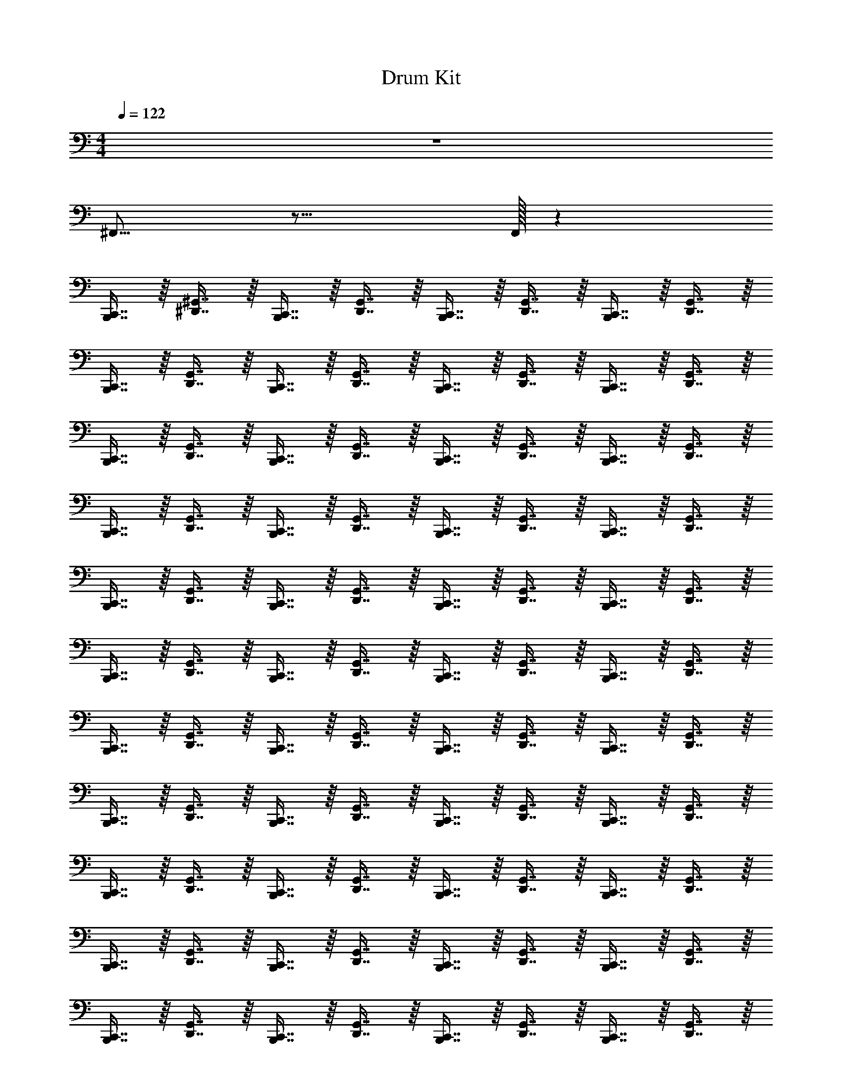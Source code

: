 X: 1
T: Drum Kit
L: 1/4
M: 4/4
Q: 1/4=122
Z: ABC Generated by Starbound Composer v0.8.6
K: C
z4 
^F,,15/16 z17/16 F,,/32 z2623/32 
[B,,,7/16C,,7/16] z/16 [^G,,7/16^D,,7/16] z/16 [B,,,7/16C,,7/16] z/16 [D,,7/16G,,7/16] z/16 [C,,7/16B,,,7/16] z/16 [G,,7/16D,,7/16] z/16 [B,,,7/16C,,7/16] z/16 [D,,7/16G,,7/16] z/16 
[B,,,7/16C,,7/16] z/16 [G,,7/16D,,7/16] z/16 [B,,,7/16C,,7/16] z/16 [G,,7/16D,,7/16] z/16 [B,,,7/16C,,7/16] z/16 [D,,7/16G,,7/16] z/16 [C,,7/16B,,,7/16] z/16 [D,,7/16G,,7/16] z/16 
[C,,7/16B,,,7/16] z/16 [D,,7/16G,,7/16] z/16 [C,,7/16B,,,7/16] z/16 [G,,7/16D,,7/16] z/16 [C,,7/16B,,,7/16] z/16 [G,,7/16D,,7/16] z/16 [B,,,7/16C,,7/16] z/16 [D,,7/16G,,7/16] z/16 
[C,,7/16B,,,7/16] z/16 [D,,7/16G,,7/16] z/16 [B,,,7/16C,,7/16] z/16 [G,,7/16D,,7/16] z/16 [B,,,7/16C,,7/16] z/16 [G,,7/16D,,7/16] z/16 [C,,7/16B,,,7/16] z/16 [G,,7/16D,,7/16] z/16 
[C,,7/16B,,,7/16] z/16 [D,,7/16G,,7/16] z/16 [B,,,7/16C,,7/16] z/16 [D,,7/16G,,7/16] z/16 [C,,7/16B,,,7/16] z/16 [D,,7/16G,,7/16] z/16 [B,,,7/16C,,7/16] z/16 [D,,7/16G,,7/16] z/16 
[C,,7/16B,,,7/16] z/16 [D,,7/16G,,7/16] z/16 [B,,,7/16C,,7/16] z/16 [D,,7/16G,,7/16] z/16 [C,,7/16B,,,7/16] z/16 [D,,7/16G,,7/16] z/16 [C,,7/16B,,,7/16] z/16 [D,,7/16G,,7/16] z/16 
[B,,,7/16C,,7/16] z/16 [G,,7/16D,,7/16] z/16 [C,,7/16B,,,7/16] z/16 [G,,7/16D,,7/16] z/16 [B,,,7/16C,,7/16] z/16 [G,,7/16D,,7/16] z/16 [C,,7/16B,,,7/16] z/16 [G,,7/16D,,7/16] z/16 
[B,,,7/16C,,7/16] z/16 [G,,7/16D,,7/16] z/16 [C,,7/16B,,,7/16] z/16 [G,,7/16D,,7/16] z/16 [B,,,7/16C,,7/16] z/16 [G,,7/16D,,7/16] z/16 [C,,7/16B,,,7/16] z/16 [D,,7/16G,,7/16] z/16 
[B,,,7/16C,,7/16] z/16 [G,,7/16D,,7/16] z/16 [C,,7/16B,,,7/16] z/16 [G,,7/16D,,7/16] z/16 [B,,,7/16C,,7/16] z/16 [G,,7/16D,,7/16] z/16 [C,,7/16B,,,7/16] z/16 [G,,7/16D,,7/16] z/16 
[C,,7/16B,,,7/16] z/16 [D,,7/16G,,7/16] z/16 [B,,,7/16C,,7/16] z/16 [D,,7/16G,,7/16] z/16 [C,,7/16B,,,7/16] z/16 [D,,7/16G,,7/16] z/16 [C,,7/16B,,,7/16] z/16 [G,,7/16D,,7/16] z/16 
[B,,,7/16C,,7/16] z/16 [D,,7/16G,,7/16] z/16 [C,,7/16B,,,7/16] z/16 [D,,7/16G,,7/16] z/16 [B,,,7/16C,,7/16] z/16 [D,,7/16G,,7/16] z/16 [C,,7/16B,,,7/16] z/16 [D,,7/16G,,7/16] z/16 
[B,,,7/16C,,7/16] z/16 [D,,7/16G,,7/16] z/16 [B,,,7/16C,,7/16] z/16 [G,,7/16D,,7/16] z/16 [C,,7/16B,,,7/16] z/16 [G,,7/16D,,7/16] z/16 [B,,,7/16C,,7/16] z/16 [D,,7/16G,,7/16] z/16 
[C,,7/16B,,,7/16] z/16 [G,,7/16D,,7/16] z/16 [B,,,7/16C,,7/16] z/16 [G,,7/16D,,7/16] z/16 [C,,7/16B,,,7/16] z/16 [G,,7/16D,,7/16] z/16 [B,,,7/16C,,7/16] z/16 [G,,7/16D,,7/16] z/16 
[C,,7/16B,,,7/16] z/16 [G,,7/16D,,7/16] z/16 [B,,,7/16C,,7/16] z/16 [G,,7/16D,,7/16] z/16 [C,,7/16B,,,7/16] z/16 [G,,7/16D,,7/16] z/16 [C,,7/16B,,,7/16] z/16 [D,,7/16G,,7/16] z/16 
[C,,7/16B,,,7/16] z/16 [G,,7/16D,,7/16] z/16 [B,,,7/16C,,7/16] z/16 [G,,7/16D,,7/16] z/16 [C,,7/16B,,,7/16] z/16 [G,,7/16D,,7/16] z/16 [B,,,7/16C,,7/16] z/16 [G,,7/16D,,7/16] z65/16 
[^C,5/E,5/G,5/A,5/] z59/ 
[C,,7/16B,,,7/16^D,,,/] z/16 [G,,7/16D,,7/16] z/16 [C,,7/16B,,,7/16D,,,/] z/16 [G,,7/16D,,7/16] z/16 [C,,7/16B,,,7/16D,,,/] z/16 [G,,7/16D,,7/16] z/16 [C,,7/16B,,,7/16D,,,/] z/16 [G,,7/16D,,7/16] z/16 
[B,,,7/16C,,7/16D,,,15/32] z/16 [D,,7/16G,,7/16] z/16 [C,,7/16B,,,7/16D,,,15/32] z/16 [D,,7/16G,,7/16] z/16 [C,,7/16B,,,7/16D,,,15/32] z/16 [G,,7/16D,,7/16] z/16 [B,,,7/16C,,7/16D,,,15/32] z/16 [D,,7/16G,,7/16] z/16 
[B,,,7/16C,,7/16D,,,15/32] z/16 [G,,7/16D,,7/16] z/16 [B,,,7/16C,,7/16D,,,15/32] z/16 [G,,7/16D,,7/16] z/16 [C,,7/16B,,,7/16D,,,15/32] z/16 [D,,7/16G,,7/16] z/16 [C,,7/16B,,,7/16D,,,15/32] z/16 [G,,7/16D,,7/16] z/16 
[C,,7/16B,,,7/16D,,,15/32] z/16 [G,,7/16D,,7/16] z/16 [C,,7/16B,,,7/16D,,,15/32] z/16 [D,,7/16G,,7/16] z/16 [C,,7/16B,,,7/16D,,,15/32] z/16 [D,,7/16G,,7/16] z/16 [C,,7/16B,,,7/16D,,,15/32] z/16 [D,,7/16G,,7/16] z/16 
[C,,7/16B,,,7/16D,,,15/32] z/16 [G,,7/16D,,7/16] z/16 [C,,7/16B,,,7/16D,,,15/32] z/16 [G,,7/16D,,7/16] z/16 [B,,,7/16C,,7/16D,,,15/32] z/16 [G,,7/16D,,7/16] z/16 [B,,,7/16C,,7/16D,,,15/32] z/16 [G,,7/16D,,7/16] z/16 
[C,,7/16B,,,7/16D,,,15/32] z/16 [G,,7/16D,,7/16] z/16 [C,,7/16B,,,7/16D,,,15/32] z/16 [G,,7/16D,,7/16] z/16 [B,,,7/16C,,7/16D,,,15/32] z/16 [G,,7/16D,,7/16] z/16 [B,,,7/16C,,7/16D,,,15/32] z/16 [D,,7/16G,,7/16] z/16 
[B,,,7/16C,,7/16D,,,15/32] z/16 [G,,7/16D,,7/16] z/16 [B,,,7/16C,,7/16D,,,15/32] z/16 [G,,7/16D,,7/16] z/16 [C,,7/16B,,,7/16D,,,15/32] z/16 [G,,7/16D,,7/16] z/16 [C,,7/16B,,,7/16D,,,15/32] z/16 [D,,7/16G,,7/16] z/16 
[B,,,7/16C,,7/16D,,,15/32] z/16 [D,,7/16G,,7/16] z/16 [B,,,7/16C,,7/16D,,,15/32] z/16 [D,,7/16G,,7/16] z/16 [C,,7/16B,,,7/16D,,,15/32] z/16 [G,,7/16D,,7/16] z/16 [B,,,7/16C,,7/16D,,,15/32] z/16 [G,,7/16D,,7/16] z/16 
[C,,7/16B,,,7/16D,,,15/32C,4E,4G,4A,4] z/16 [D,,7/16G,,7/16] z/16 [C,,7/16B,,,7/16D,,,15/32] z/16 [G,,7/16D,,7/16] z/16 [C,,7/16B,,,7/16D,,,15/32] z/16 [D,,7/16G,,7/16] z/16 [B,,,7/16C,,7/16D,,,15/32] z/16 [D,,7/16G,,7/16] z/16 
[C,,7/16B,,,7/16D,,,15/32] z/16 [G,,7/16D,,7/16] z/16 [C,,7/16B,,,7/16D,,,15/32] z/16 [D,,7/16G,,7/16] z/16 [C,,7/16B,,,7/16D,,,15/32] z/16 [G,,7/16D,,7/16] z/16 [B,,,7/16C,,7/16D,,,15/32] z/16 [D,,7/16G,,7/16] z/16 
[B,,,7/16C,,7/16D,,,15/32] z/16 [G,,7/16D,,7/16] z/16 [B,,,7/16C,,7/16D,,,15/32] z/16 [G,,7/16D,,7/16] z/16 [C,,7/16B,,,7/16D,,,15/32] z/16 [G,,7/16D,,7/16] z/16 [C,,7/16B,,,7/16D,,,15/32] z/16 [G,,7/16D,,7/16] z/16 
[B,,,7/16C,,7/16D,,,15/32] z/16 [G,,7/16D,,7/16] z/16 [C,,7/16B,,,7/16D,,,15/32] z/16 [D,,7/16G,,7/16] z/16 [B,,,7/16C,,7/16D,,,15/32] z/16 [D,,7/16G,,7/16] z/16 [C,,7/16B,,,7/16D,,,15/32] z/16 [D,,7/16G,,7/16] z/16 
[C,,7/16B,,,7/16D,,,15/32] z/16 [G,,7/16D,,7/16] z/16 [C,,7/16B,,,7/16D,,,15/32] z/16 [G,,7/16D,,7/16] z/16 [B,,,7/16C,,7/16D,,,15/32] z/16 [G,,7/16D,,7/16] z/16 [B,,,7/16C,,7/16D,,,15/32] z/16 [D,,7/16G,,7/16] z/16 
[B,,,7/16C,,7/16D,,,15/32] z/16 [D,,7/16G,,7/16] z/16 [B,,,7/16C,,7/16D,,,15/32] z/16 [D,,7/16G,,7/16] z/16 [B,,,7/16C,,7/16D,,,15/32] z/16 [D,,7/16G,,7/16] z/16 [C,,7/16B,,,7/16D,,,15/32] z/16 [G,,7/16D,,7/16] z/16 
[C,,7/16B,,,7/16D,,,15/32] z/16 [D,,7/16G,,7/16] z/16 [C,,7/16B,,,7/16D,,,15/32] z/16 [D,,7/16G,,7/16] z/16 [B,,,7/16C,,7/16D,,,15/32] z/16 [D,,7/16G,,7/16] z/16 [B,,,7/16C,,7/16D,,,15/32] z/16 [G,,7/16D,,7/16] z1089/16 
[B,,,7/16C,,7/16] z/16 [G,,7/16D,,7/16] z/16 [B,,,7/16C,,7/16] z/16 [D,,7/16G,,7/16] z/16 [C,,7/16B,,,7/16] z/16 [G,,7/16D,,7/16] z/16 [B,,,7/16C,,7/16] z/16 [D,,7/16G,,7/16] z/16 
[B,,,7/16C,,7/16] z/16 [G,,7/16D,,7/16] z/16 [B,,,7/16C,,7/16] z/16 [G,,7/16D,,7/16] z/16 [B,,,7/16C,,7/16] z/16 [D,,7/16G,,7/16] z/16 [C,,7/16B,,,7/16] z/16 [D,,7/16G,,7/16] z/16 
[C,,7/16B,,,7/16] z/16 [D,,7/16G,,7/16] z/16 [C,,7/16B,,,7/16] z/16 [G,,7/16D,,7/16] z/16 [C,,7/16B,,,7/16] z/16 [G,,7/16D,,7/16] z/16 [B,,,7/16C,,7/16] z/16 [D,,7/16G,,7/16] z/16 
[C,,7/16B,,,7/16] z/16 [D,,7/16G,,7/16] z/16 [B,,,7/16C,,7/16] z/16 [G,,7/16D,,7/16] z/16 [B,,,7/16C,,7/16] z/16 [G,,7/16D,,7/16] z/16 [C,,7/16B,,,7/16] z/16 [G,,7/16D,,7/16] z/16 
[C,,7/16B,,,7/16] z/16 [D,,7/16G,,7/16] z/16 [B,,,7/16C,,7/16] z/16 [D,,7/16G,,7/16] z/16 [C,,7/16B,,,7/16] z/16 [D,,7/16G,,7/16] z/16 [B,,,7/16C,,7/16] z/16 [D,,7/16G,,7/16] z/16 
[C,,7/16B,,,7/16] z/16 [D,,7/16G,,7/16] z/16 [B,,,7/16C,,7/16] z/16 [D,,7/16G,,7/16] z/16 [C,,7/16B,,,7/16] z/16 [D,,7/16G,,7/16] z/16 [C,,7/16B,,,7/16] z/16 [D,,7/16G,,7/16] z/16 
[B,,,7/16C,,7/16] z/16 [G,,7/16D,,7/16] z/16 [C,,7/16B,,,7/16] z/16 [G,,7/16D,,7/16] z/16 [B,,,7/16C,,7/16] z/16 [G,,7/16D,,7/16] z/16 [C,,7/16B,,,7/16] z/16 [G,,7/16D,,7/16] z/16 
[B,,,7/16C,,7/16] z/16 [G,,7/16D,,7/16] z/16 [C,,7/16B,,,7/16] z/16 [G,,7/16D,,7/16] z/16 [B,,,7/16C,,7/16] z/16 [G,,7/16D,,7/16] z/16 [C,,7/16B,,,7/16] z/16 [D,,7/16G,,7/16] z/16 
[B,,,7/16C,,7/16] z/16 [G,,7/16D,,7/16] z/16 [C,,7/16B,,,7/16] z/16 [G,,7/16D,,7/16] z/16 [B,,,7/16C,,7/16] z/16 [G,,7/16D,,7/16] z/16 [C,,7/16B,,,7/16] z/16 [G,,7/16D,,7/16] z/16 
[C,,7/16B,,,7/16] z/16 [D,,7/16G,,7/16] z/16 [B,,,7/16C,,7/16] z/16 [D,,7/16G,,7/16] z/16 [C,,7/16B,,,7/16] z/16 [D,,7/16G,,7/16] z/16 [C,,7/16B,,,7/16] z/16 [G,,7/16D,,7/16] z/16 
[B,,,7/16C,,7/16] z/16 [D,,7/16G,,7/16] z/16 [C,,7/16B,,,7/16] z/16 [D,,7/16G,,7/16] z/16 [B,,,7/16C,,7/16] z/16 [D,,7/16G,,7/16] z/16 [C,,7/16B,,,7/16] z/16 [D,,7/16G,,7/16] z/16 
[B,,,7/16C,,7/16] z/16 [D,,7/16G,,7/16] z/16 [B,,,7/16C,,7/16] z/16 [G,,7/16D,,7/16] z/16 [C,,7/16B,,,7/16] z/16 [G,,7/16D,,7/16] z/16 [B,,,7/16C,,7/16] z/16 [D,,7/16G,,7/16] z/16 
[C,,7/16B,,,7/16] z/16 [G,,7/16D,,7/16] z/16 [B,,,7/16C,,7/16] z/16 [G,,7/16D,,7/16] z/16 [C,,7/16B,,,7/16] z/16 [G,,7/16D,,7/16] z/16 [B,,,7/16C,,7/16] z/16 [G,,7/16D,,7/16] z/16 
[C,,7/16B,,,7/16] z/16 [G,,7/16D,,7/16] z/16 [B,,,7/16C,,7/16] z/16 [G,,7/16D,,7/16] z/16 [C,,7/16B,,,7/16] z/16 [G,,7/16D,,7/16] z/16 [C,,7/16B,,,7/16] z/16 [D,,7/16G,,7/16] z/16 
[C,,7/16B,,,7/16] z/16 [G,,7/16D,,7/16] z/16 [B,,,7/16C,,7/16] z/16 [G,,7/16D,,7/16] z/16 [C,,7/16B,,,7/16] z/16 [G,,7/16D,,7/16] z/16 [B,,,7/16C,,7/16] z/16 [G,,7/16D,,7/16] z577/16 
[B,,,7/16C,,7/16] z/16 [G,,7/16D,,7/16] z/16 [C,,7/16B,,,7/16] z/16 [D,,7/16G,,7/16] z/16 [B,,,7/16C,,7/16] z/16 [G,,7/16D,,7/16] z/16 [B,,,7/16C,,7/16] z/16 [D,,7/16G,,7/16] z/16 
[B,,,7/16C,,7/16] z/16 [G,,7/16D,,7/16] z/16 [C,,7/16B,,,7/16] z/16 [G,,7/16D,,7/16] z/16 [C,,7/16B,,,7/16] z/16 [D,,7/16G,,7/16] z/16 [B,,,7/16C,,7/16] z/16 [D,,7/16G,,7/16] z/16 
[C,,7/16B,,,7/16] z/16 [D,,7/16G,,7/16] z/16 [B,,,7/16C,,7/16] z/16 [G,,7/16D,,7/16] z/16 [B,,,7/16C,,7/16] z/16 [G,,7/16D,,7/16] z/16 [B,,,7/16C,,7/16] z/16 [D,,7/16G,,7/16] z/16 
[C,,7/16B,,,7/16] z/16 [D,,7/16G,,7/16] z/16 [C,,7/16B,,,7/16] z/16 [G,,7/16D,,7/16] z/16 [C,,7/16B,,,7/16] z/16 [G,,7/16D,,7/16] z/16 [B,,,7/16C,,7/16] z/16 [G,,7/16D,,7/16] z/16 
[C,,7/16B,,,7/16] z/16 [D,,7/16G,,7/16] z/16 [C,,7/16B,,,7/16] z/16 [D,,7/16G,,7/16] z/16 [B,,,7/16C,,7/16] z/16 [D,,7/16G,,7/16] z/16 [B,,,7/16C,,7/16] z/16 [D,,7/16G,,7/16] z/16 
[C,,7/16B,,,7/16] z/16 [D,,7/16G,,7/16] z/16 [C,,7/16B,,,7/16] z/16 [D,,7/16G,,7/16] z/16 [B,,,7/16C,,7/16] z/16 [D,,7/16G,,7/16] z/16 [B,,,7/16C,,7/16] z/16 [D,,7/16G,,7/16] z/16 
[B,,,7/16C,,7/16] z/16 [G,,7/16D,,7/16] z/16 [B,,,7/16C,,7/16] z/16 [G,,7/16D,,7/16] z/16 [C,,7/16B,,,7/16] z/16 [G,,7/16D,,7/16] z/16 [C,,7/16B,,,7/16] z/16 [G,,7/16D,,7/16] z/16 
[B,,,7/16C,,7/16] z/16 [G,,7/16D,,7/16] z/16 [B,,,7/16C,,7/16] z/16 [G,,7/16D,,7/16] z/16 [C,,7/16B,,,7/16] z/16 [D,,7/16G,,7/16] z/16 [B,,,7/16C,,7/16] z/16 [D,,7/16G,,7/16] z/16 
[B,,,7/16C,,7/16C,47/16A,47/16G,47/16E,47/16] z/16 [G,,7/16D,,7/16] z/16 [C,,7/16B,,,7/16] z/16 [G,,7/16D,,7/16] z/16 [C,,7/16B,,,7/16] z/16 [G,,7/16D,,7/16] z/16 [C,,7/16B,,,7/16] z/16 [D,,7/16G,,7/16] z/16 
[C,,7/16B,,,7/16] z/16 [D,,7/16G,,7/16] z/16 [C,,7/16B,,,7/16] z/16 [D,,7/16G,,7/16] z/16 [B,,,7/16C,,7/16] z/16 [D,,7/16G,,7/16] z/16 [B,,,7/16C,,7/16] z/16 [G,,7/16D,,7/16] z/16 
[B,,,7/16C,,7/16] z/16 [D,,7/16G,,7/16] z/16 [B,,,7/16C,,7/16] z/16 [D,,7/16G,,7/16] z/16 [C,,7/16B,,,7/16] z/16 [D,,7/16G,,7/16] z/16 [C,,7/16B,,,7/16] z/16 [D,,7/16G,,7/16] z/16 
[B,,,7/16C,,7/16] z/16 [D,,7/16G,,7/16] z/16 [C,,7/16B,,,7/16] z/16 [G,,7/16D,,7/16] z/16 [C,,7/16B,,,7/16] z/16 [G,,7/16D,,7/16] z/16 [C,,7/16B,,,7/16] z/16 [D,,7/16G,,7/16] z/16 
[C,,7/16B,,,7/16] z/16 [G,,7/16D,,7/16] z/16 [C,,7/16B,,,7/16] z/16 [G,,7/16D,,7/16] z/16 [B,,,7/16C,,7/16] z/16 [G,,7/16D,,7/16] z/16 [B,,,7/16C,,7/16] z/16 [G,,7/16D,,7/16] z/16 
[C,,7/16B,,,7/16] z/16 [G,,7/16D,,7/16] z/16 [C,,7/16B,,,7/16] z/16 [G,,7/16D,,7/16] z/16 [C,,7/16B,,,7/16] z/16 [G,,7/16D,,7/16] z/16 [B,,,7/16C,,7/16] z/16 [D,,7/16G,,7/16] z/16 
[C,,7/16B,,,7/16] z/16 [G,,7/16D,,7/16] z/16 [C,,7/16B,,,7/16] z/16 [G,,7/16D,,7/16] z/16 [B,,,7/16C,,7/16] z/16 [G,,7/16D,,7/16] z/16 [B,,,7/16C,,7/16] z/16 [G,,7/16D,,7/16] z/16 
[C,,7/16B,,,7/16] z/16 [G,,7/16D,,7/16] z/16 [C,,7/16B,,,7/16] z/16 [G,,7/16D,,7/16] z/16 [C,,7/16B,,,7/16] z/16 [D,,7/16G,,7/16] z/16 [B,,,7/16C,,7/16] z/16 [G,,7/16D,,7/16] z/16 
[C,,7/16B,,,7/16A,47/16C,47/16E,47/16G,47/16] z/16 [G,,7/16D,,7/16] z/16 [C,,7/16B,,,7/16] z/16 [G,,7/16D,,7/16] z/16 [B,,,7/16C,,7/16] z/16 [G,,7/16D,,7/16] z/16 [B,,,7/16C,,7/16] z/16 [D,,7/16G,,7/16] z/16 
[C,,7/16B,,,7/16] z/16 [G,,7/16D,,7/16] z/16 [C,,7/16B,,,7/16] z/16 [G,,7/16D,,7/16] z/16 [B,,,7/16C,,7/16] z/16 [G,,7/16D,,7/16] z/16 [B,,,7/16C,,7/16] z/16 [G,,7/16D,,7/16] z/16 
[C,,7/16B,,,7/16] z/16 [G,,7/16D,,7/16] z/16 [C,,7/16B,,,7/16] z/16 [G,,7/16D,,7/16] z/16 [B,,,7/16C,,7/16] z/16 [G,,7/16D,,7/16] z/16 [B,,,7/16C,,7/16] z/16 [G,,7/16D,,7/16] z/16 
[C,,7/16B,,,7/16] z/16 [G,,7/16D,,7/16] z/16 [C,,7/16B,,,7/16] z/16 [G,,7/16D,,7/16] z/16 [C,,7/16B,,,7/16] z/16 [G,,7/16D,,7/16] z/16 [B,,,7/16C,,7/16] z/16 [G,,7/16D,,7/16] z/16 
[C,,7/16B,,,7/16] z/16 [G,,7/16D,,7/16] z/16 [C,,7/16B,,,7/16] z/16 [G,,7/16D,,7/16] z/16 [B,,,7/16C,,7/16] z/16 [G,,7/16D,,7/16] z/16 [B,,,7/16C,,7/16] z/16 [G,,7/16D,,7/16] z/16 
[C,,7/16B,,,7/16] z/16 [G,,7/16D,,7/16] z/16 [C,,7/16B,,,7/16] z/16 [G,,7/16D,,7/16] z/16 [C,,7/16B,,,7/16] z/16 [G,,7/16D,,7/16] z/16 [B,,,7/16C,,7/16] z/16 [G,,7/16D,,7/16] z/16 
[C,,7/16B,,,7/16] z/16 [G,,7/16D,,7/16] z/16 [C,,7/16B,,,7/16] z/16 [G,,7/16D,,7/16] z/16 [B,,,7/16C,,7/16] z/16 [G,,7/16D,,7/16] z/16 [B,,,7/16C,,7/16] z/16 [G,,7/16D,,7/16] z65/16 
G,47/16 
